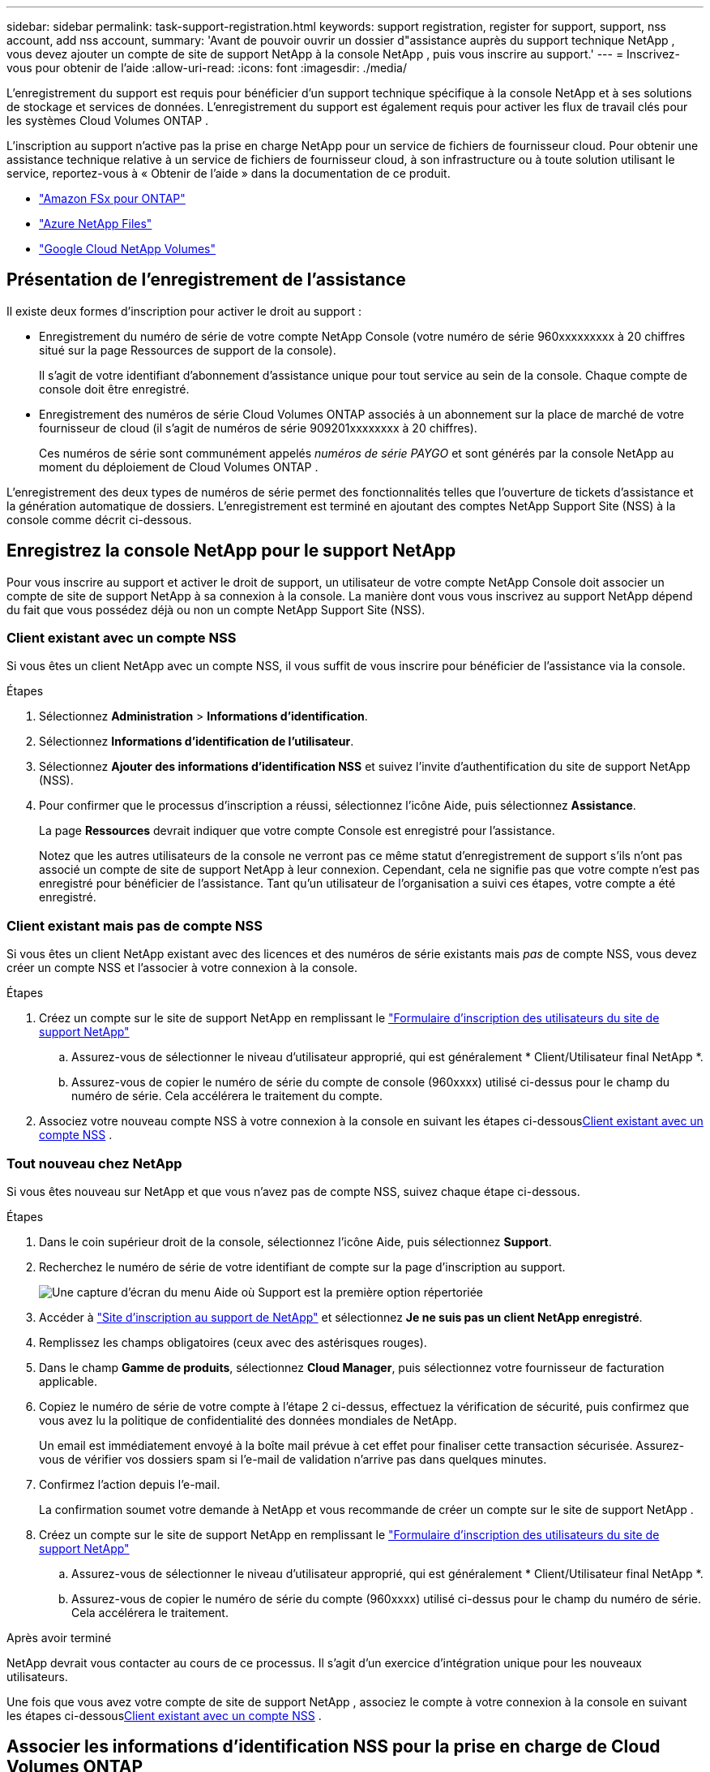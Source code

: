 ---
sidebar: sidebar 
permalink: task-support-registration.html 
keywords: support registration, register for support, support, nss account, add nss account, 
summary: 'Avant de pouvoir ouvrir un dossier d"assistance auprès du support technique NetApp , vous devez ajouter un compte de site de support NetApp à la console NetApp , puis vous inscrire au support.' 
---
= Inscrivez-vous pour obtenir de l'aide
:allow-uri-read: 
:icons: font
:imagesdir: ./media/


[role="lead"]
L'enregistrement du support est requis pour bénéficier d'un support technique spécifique à la console NetApp et à ses solutions de stockage et services de données. L'enregistrement du support est également requis pour activer les flux de travail clés pour les systèmes Cloud Volumes ONTAP .

L'inscription au support n'active pas la prise en charge NetApp pour un service de fichiers de fournisseur cloud. Pour obtenir une assistance technique relative à un service de fichiers de fournisseur cloud, à son infrastructure ou à toute solution utilisant le service, reportez-vous à « Obtenir de l'aide » dans la documentation de ce produit.

* link:https://docs.netapp.com/us-en/storage-management-fsx-ontap/start/concept-fsx-aws.html#getting-help["Amazon FSx pour ONTAP"^]
* link:https://docs.netapp.com/us-en/storage-management-azure-netapp-files/concept-azure-netapp-files.html#getting-help["Azure NetApp Files"^]
* link:https://docs.netapp.com/us-en/storage-management-google-cloud-netapp-volumes/concept-gcnv.html#getting-help["Google Cloud NetApp Volumes"^]




== Présentation de l'enregistrement de l'assistance

Il existe deux formes d'inscription pour activer le droit au support :

* Enregistrement du numéro de série de votre compte NetApp Console (votre numéro de série 960xxxxxxxxx à 20 chiffres situé sur la page Ressources de support de la console).
+
Il s'agit de votre identifiant d'abonnement d'assistance unique pour tout service au sein de la console. Chaque compte de console doit être enregistré.

* Enregistrement des numéros de série Cloud Volumes ONTAP associés à un abonnement sur la place de marché de votre fournisseur de cloud (il s'agit de numéros de série 909201xxxxxxxx à 20 chiffres).
+
Ces numéros de série sont communément appelés _numéros de série PAYGO_ et sont générés par la console NetApp au moment du déploiement de Cloud Volumes ONTAP .



L'enregistrement des deux types de numéros de série permet des fonctionnalités telles que l'ouverture de tickets d'assistance et la génération automatique de dossiers. L'enregistrement est terminé en ajoutant des comptes NetApp Support Site (NSS) à la console comme décrit ci-dessous.



== Enregistrez la console NetApp pour le support NetApp

Pour vous inscrire au support et activer le droit de support, un utilisateur de votre compte NetApp Console doit associer un compte de site de support NetApp à sa connexion à la console. La manière dont vous vous inscrivez au support NetApp dépend du fait que vous possédez déjà ou non un compte NetApp Support Site (NSS).



=== Client existant avec un compte NSS

Si vous êtes un client NetApp avec un compte NSS, il vous suffit de vous inscrire pour bénéficier de l'assistance via la console.

.Étapes
. Sélectionnez *Administration* > *Informations d'identification*.
. Sélectionnez *Informations d'identification de l'utilisateur*.
. Sélectionnez *Ajouter des informations d’identification NSS* et suivez l’invite d’authentification du site de support NetApp (NSS).
. Pour confirmer que le processus d’inscription a réussi, sélectionnez l’icône Aide, puis sélectionnez *Assistance*.
+
La page *Ressources* devrait indiquer que votre compte Console est enregistré pour l'assistance.

+
Notez que les autres utilisateurs de la console ne verront pas ce même statut d'enregistrement de support s'ils n'ont pas associé un compte de site de support NetApp à leur connexion. Cependant, cela ne signifie pas que votre compte n'est pas enregistré pour bénéficier de l'assistance. Tant qu'un utilisateur de l'organisation a suivi ces étapes, votre compte a été enregistré.





=== Client existant mais pas de compte NSS

Si vous êtes un client NetApp existant avec des licences et des numéros de série existants mais _pas_ de compte NSS, vous devez créer un compte NSS et l'associer à votre connexion à la console.

.Étapes
. Créez un compte sur le site de support NetApp en remplissant le https://mysupport.netapp.com/site/user/registration["Formulaire d'inscription des utilisateurs du site de support NetApp"^]
+
.. Assurez-vous de sélectionner le niveau d'utilisateur approprié, qui est généralement * Client/Utilisateur final NetApp *.
.. Assurez-vous de copier le numéro de série du compte de console (960xxxx) utilisé ci-dessus pour le champ du numéro de série. Cela accélérera le traitement du compte.


. Associez votre nouveau compte NSS à votre connexion à la console en suivant les étapes ci-dessous<<Client existant avec un compte NSS>> .




=== Tout nouveau chez NetApp

Si vous êtes nouveau sur NetApp et que vous n’avez pas de compte NSS, suivez chaque étape ci-dessous.

.Étapes
. Dans le coin supérieur droit de la console, sélectionnez l’icône Aide, puis sélectionnez *Support*.
. Recherchez le numéro de série de votre identifiant de compte sur la page d'inscription au support.
+
image:https://raw.githubusercontent.com/NetAppDocs/bluexp-family/main/media/screenshot-serial-number.png["Une capture d'écran du menu Aide où Support est la première option répertoriée"]

. Accéder à https://register.netapp.com["Site d'inscription au support de NetApp"^] et sélectionnez *Je ne suis pas un client NetApp enregistré*.
. Remplissez les champs obligatoires (ceux avec des astérisques rouges).
. Dans le champ *Gamme de produits*, sélectionnez *Cloud Manager*, puis sélectionnez votre fournisseur de facturation applicable.
. Copiez le numéro de série de votre compte à l'étape 2 ci-dessus, effectuez la vérification de sécurité, puis confirmez que vous avez lu la politique de confidentialité des données mondiales de NetApp.
+
Un email est immédiatement envoyé à la boîte mail prévue à cet effet pour finaliser cette transaction sécurisée. Assurez-vous de vérifier vos dossiers spam si l'e-mail de validation n'arrive pas dans quelques minutes.

. Confirmez l'action depuis l'e-mail.
+
La confirmation soumet votre demande à NetApp et vous recommande de créer un compte sur le site de support NetApp .

. Créez un compte sur le site de support NetApp en remplissant le https://mysupport.netapp.com/site/user/registration["Formulaire d'inscription des utilisateurs du site de support NetApp"^]
+
.. Assurez-vous de sélectionner le niveau d'utilisateur approprié, qui est généralement * Client/Utilisateur final NetApp *.
.. Assurez-vous de copier le numéro de série du compte (960xxxx) utilisé ci-dessus pour le champ du numéro de série. Cela accélérera le traitement.




.Après avoir terminé
NetApp devrait vous contacter au cours de ce processus. Il s’agit d’un exercice d’intégration unique pour les nouveaux utilisateurs.

Une fois que vous avez votre compte de site de support NetApp , associez le compte à votre connexion à la console en suivant les étapes ci-dessous<<Client existant avec un compte NSS>> .



== Associer les informations d'identification NSS pour la prise en charge de Cloud Volumes ONTAP

L'association des informations d'identification du site de support NetApp à votre compte de console est requise pour activer les workflows clés suivants pour Cloud Volumes ONTAP:

* Enregistrement des systèmes Cloud Volumes ONTAP prépayés pour le support
+
Fournir votre compte NSS est nécessaire pour activer le support de votre système et pour accéder aux ressources de support technique NetApp .

* Déploiement de Cloud Volumes ONTAP lorsque vous apportez votre propre licence (BYOL)
+
Il est nécessaire de fournir votre compte NSS pour que la console puisse télécharger votre clé de licence et activer l'abonnement pour la durée que vous avez achetée. Cela inclut les mises à jour automatiques pour les renouvellements de mandat.

* Mise à niveau du logiciel Cloud Volumes ONTAP vers la dernière version


L’association des informations d’identification NSS à votre compte de console NetApp est différente du compte NSS associé à une connexion utilisateur de console.

Ces informations d’identification NSS sont associées à votre ID de compte de console spécifique. Les utilisateurs appartenant à l'organisation Console peuvent accéder à ces informations d'identification depuis *Support > Gestion NSS*.

* Si vous disposez d’un compte client, vous pouvez ajouter un ou plusieurs comptes NSS.
* Si vous disposez d'un compte partenaire ou revendeur, vous pouvez ajouter un ou plusieurs comptes NSS, mais ils ne peuvent pas être ajoutés aux côtés des comptes de niveau client.


.Étapes
. Dans le coin supérieur droit de la console, sélectionnez l’icône Aide, puis sélectionnez *Support*.
+
image:https://raw.githubusercontent.com/NetAppDocs/bluexp-family/main/media/screenshot-help-support.png["Une capture d'écran du menu Aide où Support est la première option répertoriée"]

. Sélectionnez *Gestion NSS > Ajouter un compte NSS*.
. Lorsque vous y êtes invité, sélectionnez *Continuer* pour être redirigé vers une page de connexion Microsoft.
+
NetApp utilise Microsoft Entra ID comme fournisseur d’identité pour les services d’authentification spécifiques au support et aux licences.

. Sur la page de connexion, indiquez votre adresse e-mail et votre mot de passe enregistrés sur le site de support NetApp pour effectuer le processus d'authentification.
+
Ces actions permettent à la console d'utiliser votre compte NSS pour des tâches telles que les téléchargements de licences, la vérification des mises à niveau de logiciels et les futures inscriptions au support.

+
Notez ce qui suit :

+
** Le compte NSS doit être un compte de niveau client (pas un compte invité ou temporaire). Vous pouvez avoir plusieurs comptes NSS au niveau client.
** Il ne peut y avoir qu'un seul compte NSS si ce compte est un compte de niveau partenaire. Si vous essayez d'ajouter des comptes NSS au niveau client et qu'un compte au niveau partenaire existe, vous obtiendrez le message d'erreur suivant :
+
« Le type de client NSS n'est pas autorisé pour ce compte car il existe déjà des utilisateurs NSS de types différents. »

+
Il en va de même si vous disposez de comptes NSS préexistants au niveau client et que vous essayez d’ajouter un compte au niveau partenaire.

** Une fois la connexion réussie, NetApp stockera le nom d'utilisateur NSS.
+
Il s’agit d’un identifiant généré par le système qui correspond à votre e-mail. Sur la page *Gestion NSS*, vous pouvez afficher votre e-mail à partir duimage:https://raw.githubusercontent.com/NetAppDocs/bluexp-family/main/media/icon-nss-menu.png["Une icône de trois points horizontaux"] menu.

** Si vous avez besoin d'actualiser vos jetons d'identification de connexion, il existe également une option *Mettre à jour les informations d'identification* dans leimage:https://raw.githubusercontent.com/NetAppDocs/bluexp-family/main/media/icon-nss-menu.png["Une icône de trois points horizontaux"] menu.
+
L'utilisation de cette option vous invite à vous reconnecter. Notez que le jeton de ces comptes expire après 90 jours. Une notification sera publiée pour vous en informer.




